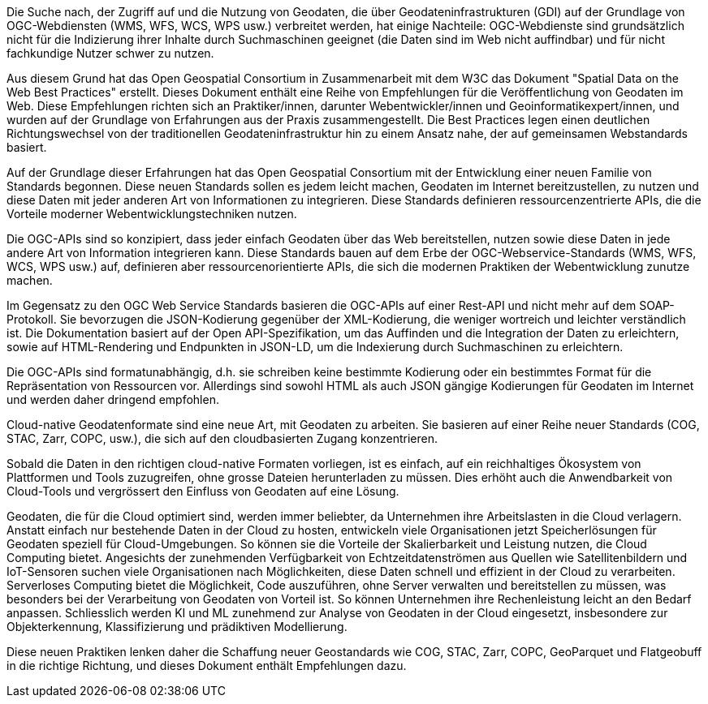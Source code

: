 Die Suche nach, der Zugriff auf und die Nutzung von Geodaten, die über Geodateninfrastrukturen (GDI) auf der Grundlage von OGC-Webdiensten (WMS, WFS, WCS, WPS usw.) verbreitet werden, hat einige Nachteile: OGC-Webdienste sind grundsätzlich nicht für die Indizierung ihrer Inhalte durch Suchmaschinen geeignet (die Daten sind im Web nicht auffindbar) und für nicht fachkundige Nutzer schwer zu nutzen.

Aus diesem Grund hat das Open Geospatial Consortium in Zusammenarbeit mit dem W3C das Dokument "Spatial Data on the Web Best Practices" erstellt. Dieses Dokument enthält eine Reihe von Empfehlungen für die Veröffentlichung von Geodaten im Web. Diese Empfehlungen richten sich an Praktiker/innen, darunter Webentwickler/innen und Geoinformatikexpert/innen, und wurden auf der Grundlage von Erfahrungen aus der Praxis zusammengestellt. Die Best Practices legen einen deutlichen Richtungswechsel von der traditionellen Geodateninfrastruktur hin zu einem Ansatz nahe, der auf gemeinsamen Webstandards basiert.

Auf der Grundlage dieser Erfahrungen hat das Open Geospatial Consortium mit der Entwicklung einer neuen Familie von Standards begonnen. Diese neuen Standards sollen es jedem leicht machen, Geodaten im Internet bereitzustellen, zu nutzen und diese Daten mit jeder anderen Art von Informationen zu integrieren. Diese Standards definieren ressourcenzentrierte APIs, die die Vorteile moderner Webentwicklungstechniken nutzen.

Die OGC-APIs sind so konzipiert, dass jeder einfach Geodaten über das Web bereitstellen, nutzen sowie diese Daten in jede andere Art von Information integrieren kann. Diese Standards bauen auf dem Erbe der OGC-Webservice-Standards (WMS, WFS, WCS, WPS usw.) auf, definieren aber ressourcenorientierte APIs, die sich die modernen Praktiken der Webentwicklung zunutze machen.

Im Gegensatz zu den OGC Web Service Standards basieren die OGC-APIs auf einer Rest-API und nicht mehr auf dem SOAP-Protokoll. Sie bevorzugen die JSON-Kodierung gegenüber der XML-Kodierung, die weniger wortreich und leichter verständlich ist. Die Dokumentation basiert auf der Open API-Spezifikation, um das Auffinden und die Integration der Daten zu erleichtern, sowie auf HTML-Rendering und Endpunkten in JSON-LD, um die Indexierung durch Suchmaschinen zu erleichtern.

Die OGC-APIs sind formatunabhängig, d.h. sie schreiben keine bestimmte Kodierung oder ein bestimmtes Format für die Repräsentation von Ressourcen vor. Allerdings sind sowohl HTML als auch JSON gängige Kodierungen für Geodaten im Internet und werden daher dringend empfohlen.

Cloud-native Geodatenformate sind eine neue Art, mit Geodaten zu arbeiten. Sie basieren auf einer Reihe neuer Standards (COG, STAC, Zarr, COPC, usw.), die sich auf den cloudbasierten Zugang konzentrieren.

Sobald die Daten in den richtigen cloud-native Formaten vorliegen, ist es einfach, auf ein reichhaltiges Ökosystem von Plattformen und Tools zuzugreifen, ohne grosse Dateien herunterladen zu müssen. Dies erhöht auch die Anwendbarkeit von Cloud-Tools und vergrössert den Einfluss von Geodaten auf eine Lösung.

Geodaten, die für die Cloud optimiert sind, werden immer beliebter, da Unternehmen ihre Arbeitslasten in die Cloud verlagern. Anstatt einfach nur bestehende Daten in der Cloud zu hosten, entwickeln viele Organisationen jetzt Speicherlösungen für Geodaten speziell für Cloud-Umgebungen. So können sie die Vorteile der Skalierbarkeit und Leistung nutzen, die Cloud Computing bietet. Angesichts der zunehmenden Verfügbarkeit von Echtzeitdatenströmen aus Quellen wie Satellitenbildern und IoT-Sensoren suchen viele Organisationen nach Möglichkeiten, diese Daten schnell und effizient in der Cloud zu verarbeiten. Serverloses Computing bietet die Möglichkeit, Code auszuführen, ohne Server verwalten und bereitstellen zu müssen, was besonders bei der Verarbeitung von Geodaten von Vorteil ist. So können Unternehmen ihre Rechenleistung leicht an den Bedarf anpassen. Schliesslich werden KI und ML zunehmend zur Analyse von Geodaten in der Cloud eingesetzt, insbesondere zur Objekterkennung, Klassifizierung und prädiktiven Modellierung.

Diese neuen Praktiken lenken daher die Schaffung neuer Geostandards wie COG, STAC, Zarr, COPC, GeoParquet und Flatgeobuff in die richtige Richtung, und dieses Dokument enthält Empfehlungen dazu.


